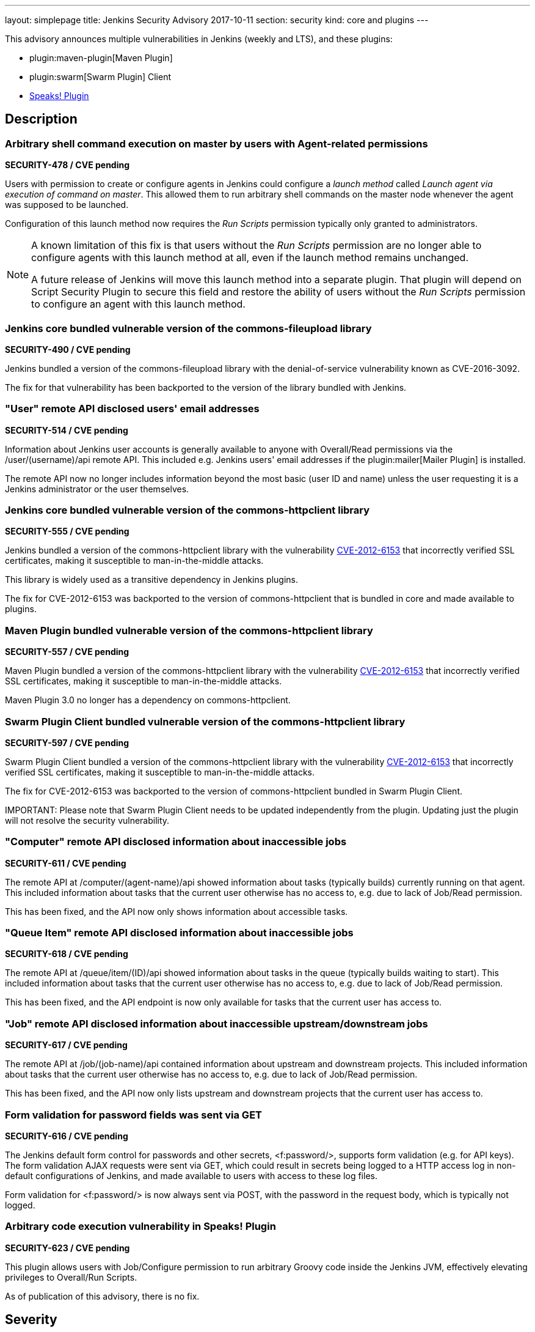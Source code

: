 ---
layout: simplepage
title: Jenkins Security Advisory 2017-10-11
section: security
kind: core and plugins
---

This advisory announces multiple vulnerabilities in Jenkins (weekly and LTS), and these plugins:

* plugin:maven-plugin[Maven Plugin]
* plugin:swarm[Swarm Plugin] Client
* link:https://wiki.jenkins-ci.org/display/JENKINS/Hudson+Speaks!+Plugin[Speaks! Plugin]

== Description

=== Arbitrary shell command execution on master by users with Agent-related permissions
*SECURITY-478 / CVE pending*

Users with permission to create or configure agents in Jenkins could configure a _launch method_ called _Launch agent via execution of command on master_.
This allowed them to run arbitrary shell commands on the master node whenever the agent was supposed to be launched.

Configuration of this launch method now requires the _Run Scripts_ permission typically only granted to administrators.

[NOTE]
====
A known limitation of this fix is that users without the _Run Scripts_ permission are no longer able to configure agents with this launch method at all, even if the launch method remains unchanged.

A future release of Jenkins will move this launch method into a separate plugin.
That plugin will depend on Script Security Plugin to secure this field and restore the ability of users without the _Run Scripts_ permission to configure an agent with this launch method.
====

=== Jenkins core bundled vulnerable version of the commons-fileupload library
*SECURITY-490 / CVE pending*

Jenkins bundled a version of the commons-fileupload library with the denial-of-service vulnerability known as CVE-2016-3092.

The fix for that vulnerability has been backported to the version of the library bundled with Jenkins.


=== "User" remote API disclosed users' email addresses
*SECURITY-514 / CVE pending*

Information about Jenkins user accounts is generally available to anyone with Overall/Read permissions via the +/user/(username)/api+ remote API.
This included e.g. Jenkins users' email addresses if the plugin:mailer[Mailer Plugin] is installed.

The remote API now no longer includes information beyond the most basic (user ID and name) unless the user requesting it is a Jenkins administrator or the user themselves.


=== Jenkins core bundled vulnerable version of the commons-httpclient library
*SECURITY-555 / CVE pending*

Jenkins bundled a version of the commons-httpclient library with the vulnerability link:http://cve.mitre.org/cgi-bin/cvename.cgi?name=CVE-2012-6153[CVE-2012-6153] that incorrectly verified SSL certificates, making it susceptible to man-in-the-middle attacks.

This library is widely used as a transitive dependency in Jenkins plugins.

The fix for CVE-2012-6153 was backported to the version of commons-httpclient that is bundled in core and made available to plugins.



=== Maven Plugin bundled vulnerable version of the commons-httpclient library
*SECURITY-557 / CVE pending*

Maven Plugin bundled a version of the commons-httpclient library with the vulnerability link:http://cve.mitre.org/cgi-bin/cvename.cgi?name=CVE-2012-6153[CVE-2012-6153] that incorrectly verified SSL certificates, making it susceptible to man-in-the-middle attacks.

Maven Plugin 3.0 no longer has a dependency on commons-httpclient.



=== Swarm Plugin Client bundled vulnerable version of the commons-httpclient library
*SECURITY-597 / CVE pending*

Swarm Plugin Client bundled a version of the commons-httpclient library with the vulnerability link:http://cve.mitre.org/cgi-bin/cvename.cgi?name=CVE-2012-6153[CVE-2012-6153] that incorrectly verified SSL certificates, making it susceptible to man-in-the-middle attacks.

The fix for CVE-2012-6153 was backported to the version of commons-httpclient bundled in Swarm Plugin Client.

IMPORTANT:
Please note that Swarm Plugin Client needs to be updated independently from the plugin.
Updating just the plugin will not resolve the security vulnerability.


=== "Computer" remote API disclosed information about inaccessible jobs
*SECURITY-611 / CVE pending*

The remote API at +/computer/(agent-name)/api+ showed information about tasks (typically builds) currently running on that agent.
This included information about tasks that the current user otherwise has no access to, e.g. due to lack of Job/Read permission.

This has been fixed, and the API now only shows information about accessible tasks.



=== "Queue Item" remote API disclosed information about inaccessible jobs
*SECURITY-618 / CVE pending*

The remote API at +/queue/item/(ID)/api+ showed information about tasks in the queue (typically builds waiting to start).
This included information about tasks that the current user otherwise has no access to, e.g. due to lack of Job/Read permission.

This has been fixed, and the API endpoint is now only available for tasks that the current user has access to.



=== "Job" remote API disclosed information about inaccessible upstream/downstream jobs
*SECURITY-617 / CVE pending*

The remote API at +/job/(job-name)/api+ contained information about upstream and downstream projects.
This included information about tasks that the current user otherwise has no access to, e.g. due to lack of Job/Read permission.

This has been fixed, and the API now only lists upstream and downstream projects that the current user has access to.



=== Form validation for password fields was sent via GET
*SECURITY-616 / CVE pending*

The Jenkins default form control for passwords and other secrets, +<f:password/>+, supports form validation (e.g. for API keys).
The form validation AJAX requests were sent via GET, which could result in secrets being logged to a HTTP access log in non-default configurations of Jenkins, and made available to users with access to these log files.

Form validation for +<f:password/>+ is now always sent via POST, with the password in the request body, which is typically not logged.



=== Arbitrary code execution vulnerability in Speaks! Plugin
*SECURITY-623 / CVE pending*

This plugin allows users with Job/Configure permission to run arbitrary Groovy code inside the Jenkins JVM, effectively elevating privileges to Overall/Run Scripts.

As of publication of this advisory, there is no fix.



== Severity

* SECURITY-478: *link:http://www.first.org/cvss/calculator/3.0#CVSS:3.0/AV:N/AC:L/PR:L/UI:N/S:U/C:H/I:H/A:H[high]*
* SECURITY-490: *link:http://www.first.org/cvss/calculator/3.0#CVSS:3.0/AV:N/AC:L/PR:N/UI:N/S:U/C:N/I:N/A:H[high]*
* SECURITY-514: *link:http://www.first.org/cvss/calculator/3.0#CVSS:3.0/AV:N/AC:L/PR:L/UI:N/S:U/C:L/I:N/A:N[medium]*
* SECURITY-555: *link:https://nvd.nist.gov/vuln-metrics/cvss/v2-calculator?name=CVE-2012-6153&vector=(AV:N/AC:M/Au:N/C:N/I:P/A:N)[medium]
* SECURITY-557: *link:https://nvd.nist.gov/vuln-metrics/cvss/v2-calculator?name=CVE-2012-6153&vector=(AV:N/AC:M/Au:N/C:N/I:P/A:N)[medium]
* SECURITY-597: *link:https://nvd.nist.gov/vuln-metrics/cvss/v2-calculator?name=CVE-2012-6153&vector=(AV:N/AC:M/Au:N/C:N/I:P/A:N)[medium]
* SECURITY-611: *link:http://www.first.org/cvss/calculator/3.0#CVSS:3.0/AV:N/AC:L/PR:L/UI:N/S:U/C:L/I:N/A:N[medium]*
* SECURITY-616: *link:http://www.first.org/cvss/calculator/3.0#CVSS:3.0/AV:L/AC:H/PR:L/UI:R/S:U/C:L/I:N/A:N[low]*
* SECURITY-617: *link:http://www.first.org/cvss/calculator/3.0#CVSS:3.0/AV:N/AC:L/PR:L/UI:N/S:U/C:L/I:N/A:N[medium]*
* SECURITY-618: *link:http://www.first.org/cvss/calculator/3.0#CVSS:3.0/AV:N/AC:L/PR:L/UI:N/S:U/C:L/I:N/A:N[medium]*
* SECURITY-623: *link:http://www.first.org/cvss/calculator/3.0#CVSS:3.0/AV:N/AC:L/PR:L/UI:N/S:U/C:H/I:H/A:H[high]*



== Affected versions

* Jenkins weekly up to and including 2.83
* Jenkins LTS up to and including 2.73.1
* Maven Plugin up to and including 2.17
* All versions of Speaks! Plugin
* Swarm Plugin (Client) up to and including 3.4


== Fix

* Jenkins weekly should be updated to 2.84
* Jenkins LTS should be updated to 2.73.2
* Maven Plugin should be updated to 3.0
* Swarm Plugin (Client) should be updated to 3.5

These versions include fixes to the vulnerabilities described above.
All prior versions are affected by these vulnerabilities unless otherwise indicated.

As of publication of this advisory, there is no fix available for Speaks! Plugin.
Its distribution has been suspended.


== Credit

The Jenkins project would like to thank the reporters for discovering and link:/security/#reporting-vulnerabilities[reporting] these vulnerabilities:

* *Ben Walding, CloudBees, Inc.* for SECURITY-616
* *Daniel Beck, CloudBees, Inc.* for SECURITY-478, SECURITY-611, SECURITY-623
* *Jesse Glick, CloudBees, Inc.* for SECURITY-617, SECURITY-618



== Other Resources

* link:/blog/2017/10/11/security-updates/[Announcement blog post]
